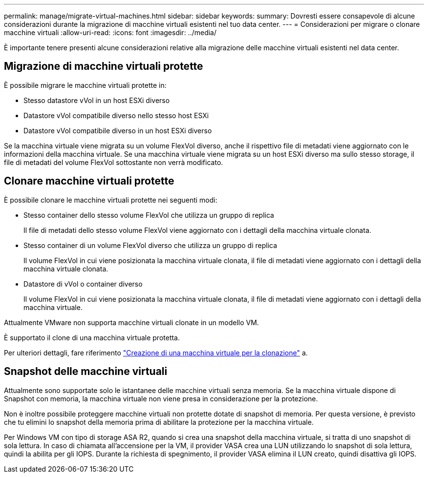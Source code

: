 ---
permalink: manage/migrate-virtual-machines.html 
sidebar: sidebar 
keywords:  
summary: Dovresti essere consapevole di alcune considerazioni durante la migrazione di macchine virtuali esistenti nel tuo data center. 
---
= Considerazioni per migrare o clonare macchine virtuali
:allow-uri-read: 
:icons: font
:imagesdir: ../media/


[role="lead"]
È importante tenere presenti alcune considerazioni relative alla migrazione delle macchine virtuali esistenti nel data center.



== Migrazione di macchine virtuali protette

È possibile migrare le macchine virtuali protette in:

* Stesso datastore vVol in un host ESXi diverso
* Datastore vVol compatibile diverso nello stesso host ESXi
* Datastore vVol compatibile diverso in un host ESXi diverso


Se la macchina virtuale viene migrata su un volume FlexVol diverso, anche il rispettivo file di metadati viene aggiornato con le informazioni della macchina virtuale. Se una macchina virtuale viene migrata su un host ESXi diverso ma sullo stesso storage, il file di metadati del volume FlexVol sottostante non verrà modificato.



== Clonare macchine virtuali protette

È possibile clonare le macchine virtuali protette nei seguenti modi:

* Stesso container dello stesso volume FlexVol che utilizza un gruppo di replica
+
Il file di metadati dello stesso volume FlexVol viene aggiornato con i dettagli della macchina virtuale clonata.

* Stesso container di un volume FlexVol diverso che utilizza un gruppo di replica
+
Il volume FlexVol in cui viene posizionata la macchina virtuale clonata, il file di metadati viene aggiornato con i dettagli della macchina virtuale clonata.

* Datastore di vVol o container diverso
+
Il volume FlexVol in cui viene posizionata la macchina virtuale clonata, il file di metadati viene aggiornato con i dettagli della macchina virtuale.



Attualmente VMware non supporta macchine virtuali clonate in un modello VM.

È supportato il clone di una macchina virtuale protetta.

Per ulteriori dettagli, fare riferimento https://techdocs.broadcom.com/us/en/vmware-cis/vsphere/vsphere/7-0/vsphere-virtual-machine-administration-guide-7-0/deploying-virtual-machinesvm-admin/clone-an-existing-virtual-machine-h5vm-admin.html["Creazione di una macchina virtuale per la clonazione"] a.



== Snapshot delle macchine virtuali

Attualmente sono supportate solo le istantanee delle macchine virtuali senza memoria. Se la macchina virtuale dispone di Snapshot con memoria, la macchina virtuale non viene presa in considerazione per la protezione.

Non è inoltre possibile proteggere macchine virtuali non protette dotate di snapshot di memoria.  Per questa versione, è previsto che tu elimini lo snapshot della memoria prima di abilitare la protezione per la macchina virtuale.

Per Windows VM con tipo di storage ASA R2, quando si crea una snapshot della macchina virtuale, si tratta di uno snapshot di sola lettura. In caso di chiamata all'accensione per la VM, il provider VASA crea una LUN utilizzando lo snapshot di sola lettura, quindi la abilita per gli IOPS. Durante la richiesta di spegnimento, il provider VASA elimina il LUN creato, quindi disattiva gli IOPS.
